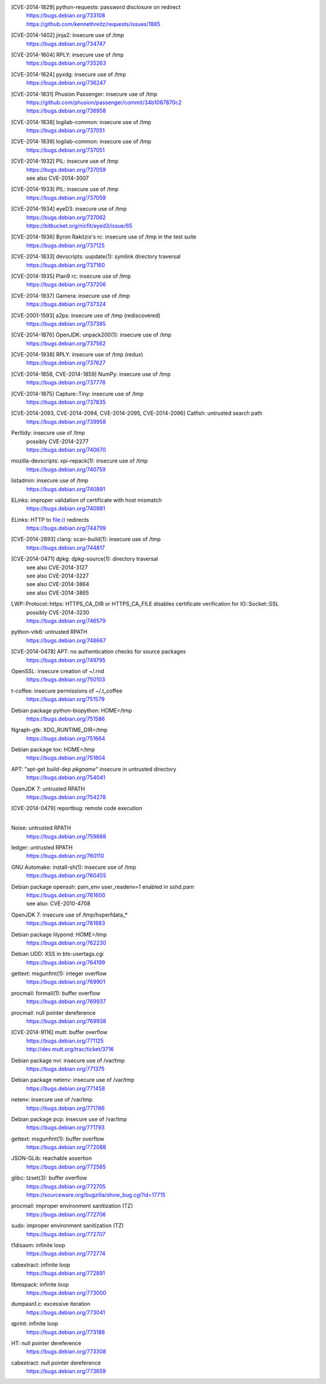 [CVE-2014-1829] python-requests: password disclosure on redirect
 | https://bugs.debian.org/733108
 | https://github.com/kennethreitz/requests/issues/1885

[CVE-2014-1402] jinja2: insecure use of /tmp
 | https://bugs.debian.org/734747

[CVE-2014-1604] RPLY: insecure use of /tmp
 | https://bugs.debian.org/735263

[CVE-2014-1624] pyxdg: insecure use of /tmp
 | https://bugs.debian.org/736247

[CVE-2014-1831] Phusion Passenger: insecure use of /tmp
 | https://github.com/phusion/passenger/commit/34b1087870c2
 | https://bugs.debian.org/736958

[CVE-2014-1838] logilab-common: insecure use of /tmp
 | https://bugs.debian.org/737051

[CVE-2014-1839] logilab-common: insecure use of /tmp
 | https://bugs.debian.org/737051

[CVE-2014-1932] PIL: insecure use of /tmp
 | https://bugs.debian.org/737059
 | see also CVE-2014-3007

[CVE-2014-1933] PIL: insecure use of /tmp
 | https://bugs.debian.org/737059

[CVE-2014-1934] eyeD3: insecure use of /tmp
 | https://bugs.debian.org/737062
 | https://bitbucket.org/nicfit/eyed3/issue/65

[CVE-2014-1936] Byron Rakitzis's rc: insecure use of /tmp in the test suite
 | https://bugs.debian.org/737125

[CVE-2014-1833] devscripts: uupdate(1): symlink directory traversal
 | https://bugs.debian.org/737160

[CVE-2014-1935] Plan9 rc: insecure use of /tmp
 | https://bugs.debian.org/737206

[CVE-2014-1937] Gamera: insecure use of /tmp
 | https://bugs.debian.org/737324

[CVE-2001-1593] a2ps: insecure use of /tmp (rediscovered)
 | https://bugs.debian.org/737385

[CVE-2014-1876] OpenJDK: unpack200(1): insecure use of /tmp
 | https://bugs.debian.org/737562

[CVE-2014-1938] RPLY: insecure use of /tmp (redux)
 | https://bugs.debian.org/737627

[CVE-2014-1858, CVE-2014-1859] NumPy: insecure use of /tmp
 | https://bugs.debian.org/737778

[CVE-2014-1875] Capture::Tiny: insecure use of /tmp
 | https://bugs.debian.org/737835

[CVE-2014-2093, CVE-2014-2094, CVE-2014-2095, CVE-2014-2096] Catfish: untrusted search path
 | https://bugs.debian.org/739958

Perltidy: insecure use of /tmp
 | possibly CVE-2014-2277
 | https://bugs.debian.org/740670

mozilla-devscripts: xpi-repack(1): insecure use of /tmp
 | https://bugs.debian.org/740759

listadmin: insecure use of /tmp
 | https://bugs.debian.org/740891

ELinks: improper validation of certificate with host mismatch
 | https://bugs.debian.org/740981

ELinks: HTTP to file:// redirects
 | https://bugs.debian.org/744799

[CVE-2014-2893] clang: scan-build(1): insecure use of /tmp
 | https://bugs.debian.org/744817

[CVE-2014-0471] dpkg: dpkg-source(1): directory traversal
 | see also CVE-2014-3127
 | see also CVE-2014-3227
 | see also CVE-2014-3864
 | see also CVE-2014-3865

LWP::Protocol::https: HTTPS_CA_DIR or HTTPS_CA_FILE disables certificate verification for IO::Socket::SSL
 | possibly CVE-2014-3230
 | https://bugs.debian.org/746579

python-vtk6: untrusted RPATH
 | https://bugs.debian.org/748667

[CVE-2014-0478] APT: no authentication checks for source packages
 | https://bugs.debian.org/749795

OpenSSL: insecure creation of ~/.rnd
 | https://bugs.debian.org/750103

t-coffee: insecure permissions of ~/.t_coffee
 | https://bugs.debian.org/751579

Debian package python-biopython: HOME=/tmp
 | https://bugs.debian.org/751586

Ngraph-gtk: XDG_RUNTIME_DIR=/tmp
 | https://bugs.debian.org/751664

Debian package tox: HOME=/tmp
 | https://bugs.debian.org/751804

APT: "apt-get build-dep *pkgname*" insecure in untrusted directory
 | https://bugs.debian.org/754041

OpenJDK 7: untrusted RPATH
 | https://bugs.debian.org/754278

[CVE-2014-0479] reportbug: remote code execution
 |

Noise: untrusted RPATH
 | https://bugs.debian.org/759868

ledger: untrusted RPATH
 | https://bugs.debian.org/760110

GNU Automake: install-sh(1): insecure use of /tmp
 | https://bugs.debian.org/760455

Debian package openssh: pam_env user_readenv=1 enabled in sshd.pam
 | https://bugs.debian.org/761600
 | see also: CVE-2010-4708

OpenJDK 7: insecure use of /tmp/hsperfdata_*
 | https://bugs.debian.org/761683

Debian package lilypond: HOME=/tmp
 | https://bugs.debian.org/762230

Debian UDD: XSS in bts-usertags.cgi
 | https://bugs.debian.org/764199

gettext: msgunfmt(1): integer overflow
 | https://bugs.debian.org/769901

procmail: formail(1): buffer overflow
 | https://bugs.debian.org/769937

procmail: null pointer dereference
 | https://bugs.debian.org/769938

[CVE-2014-9116] mutt: buffer overflow
 | https://bugs.debian.org/771125
 | http://dev.mutt.org/trac/ticket/3716

Debian package nvi: insecure use of /var/tmp
 | https://bugs.debian.org/771375

Debian package netenv: insecure use of /var/tmp
 | https://bugs.debian.org/771458

netenv: insecure use of /var/tmp
 | https://bugs.debian.org/771786

Debian package pcp: insecure use of /var/tmp
 | https://bugs.debian.org/771793

gettext: msgunfmt(1): buffer overflow
 | https://bugs.debian.org/772088

JSON-GLib: reachable assertion
 | https://bugs.debian.org/772585

glibc: tzset(3): buffer overflow
 | https://bugs.debian.org/772705
 | https://sourceware.org/bugzilla/show_bug.cgi?id=17715

procmail: improper environment sanitization (TZ)
 | https://bugs.debian.org/772706

sudo: improper environment sanitization (TZ)
 | https://bugs.debian.org/772707

t1disasm: infinite loop
 | https://bugs.debian.org/772774

cabextract: infinite loop
 | https://bugs.debian.org/772891

libmspack: infinite loop
 | https://bugs.debian.org/773000

dumpasn1.c: excessive iteration
 | https://bugs.debian.org/773041

qprint: infinite loop
 | https://bugs.debian.org/773186

HT: null pointer dereference
 | https://bugs.debian.org/773308

cabextract: null pointer dereference
 | https://bugs.debian.org/773659

.. vim:ft=rst
